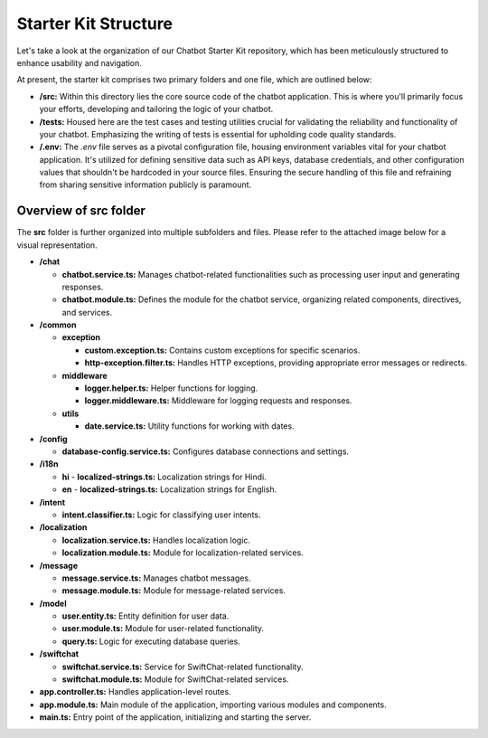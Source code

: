 Starter Kit Structure
====================

Let's take a look at the organization of our Chatbot Starter Kit repository, which has been meticulously structured to enhance usability and navigation.

At present, the starter kit comprises two primary folders and one file, which are outlined below:

- **/src:** Within this directory lies the core source code of the chatbot application. This is where you'll primarily focus your efforts, developing and tailoring the logic of your chatbot.

- **/tests:** Housed here are the test cases and testing utilities crucial for validating the reliability and functionality of your chatbot. Emphasizing the writing of tests is essential for upholding code quality standards.

- **/.env:** The `.env` file serves as a pivotal configuration file, housing environment variables vital for your chatbot application. It's utilized for defining sensitive data such as API keys, database credentials, and other configuration values that shouldn't be hardcoded in your source files. Ensuring the secure handling of this file and refraining from sharing sensitive information publicly is paramount.


Overview of src folder
------------------------
The **src** folder is further organized into multiple subfolders and files. Please refer to the attached image below for a visual representation.

.. image:: ../images/other_images/project_structure.png
   :alt: project_structure image
   :width: 700
   :height: 700
   :align: left


- **/chat**

  - **chatbot.service.ts:** Manages chatbot-related functionalities such as processing user input and generating responses.
  - **chatbot.module.ts:** Defines the module for the chatbot service, organizing related components, directives, and services.

- **/common**

  - **exception**

    - **custom.exception.ts:** Contains custom exceptions for specific scenarios.
    - **http-exception.filter.ts:** Handles HTTP exceptions, providing appropriate error messages or redirects.
  
  - **middleware**

    - **logger.helper.ts:** Helper functions for logging.
    - **logger.middleware.ts:** Middleware for logging requests and responses.
  
  - **utils**

    - **date.service.ts:** Utility functions for working with dates.

- **/config**

  - **database-config.service.ts:** Configures database connections and settings.

- **/i18n**

  - **hi**
    - **localized-strings.ts:** Localization strings for Hindi.

  - **en**
    - **localized-strings.ts:** Localization strings for English.

- **/intent**

  - **intent.classifier.ts:** Logic for classifying user intents.

- **/localization**

  - **localization.service.ts:** Handles localization logic.
  - **localization.module.ts:** Module for localization-related services.

- **/message**

  - **message.service.ts:** Manages chatbot messages.
  - **message.module.ts:** Module for message-related services.

- **/model**

  - **user.entity.ts:** Entity definition for user data.
  - **user.module.ts:** Module for user-related functionality.
  - **query.ts:** Logic for executing database queries.

- **/swiftchat**

  - **swiftchat.service.ts:** Service for SwiftChat-related functionality.
  - **swiftchat.module.ts:** Module for SwiftChat-related services.

- **app.controller.ts:** Handles application-level routes.
- **app.module.ts:** Main module of the application, importing various modules and components.
- **main.ts:** Entry point of the application, initializing and starting the server.
